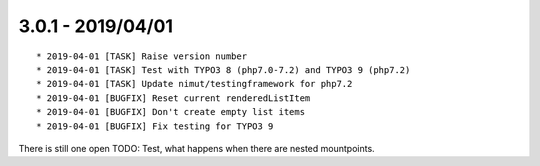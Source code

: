 

3.0.1 - 2019/04/01
------------------

::

   * 2019-04-01 [TASK] Raise version number
   * 2019-04-01 [TASK] Test with TYPO3 8 (php7.0-7.2) and TYPO3 9 (php7.2)
   * 2019-04-01 [TASK] Update nimut/testingframework for php7.2
   * 2019-04-01 [BUGFIX] Reset current renderedListItem
   * 2019-04-01 [BUGFIX] Don't create empty list items
   * 2019-04-01 [BUGFIX] Fix testing for TYPO3 9

There is still one open TODO: Test, what happens when there are nested mountpoints.
